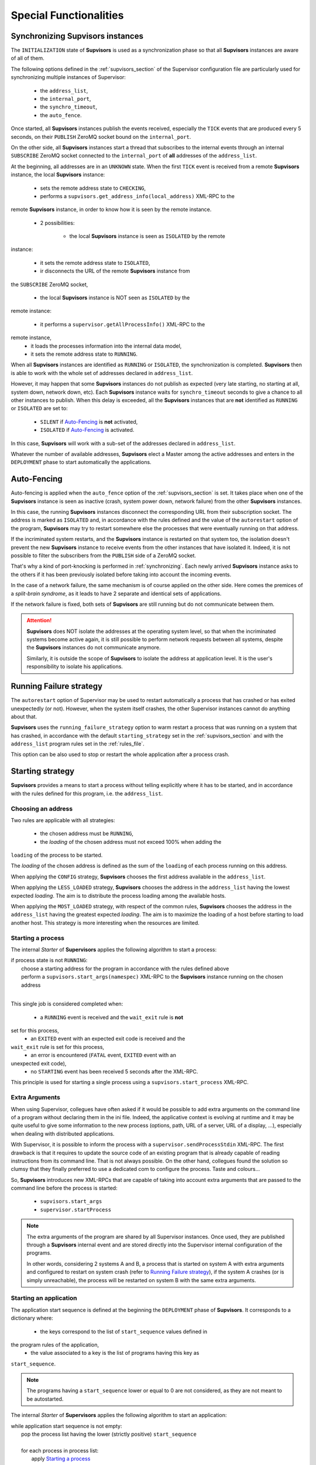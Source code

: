 Special Functionalities
=======================

.. _synchronizing:

Synchronizing **Supvisors** instances
-------------------------------------

The ``INITIALIZATION`` state of **Supvisors** is used as a synchronization phase
so that all **Supvisors** instances are aware of all of them.

The following options defined in the :ref:`supvisors_section` of the Supervisor
configuration file are particularly used for synchronizing multiple instances
of Supervisor:

    * the ``address_list``,
    * the ``internal_port``,
    * the ``synchro_timeout``,
    * the ``auto_fence``.

Once started, all **Supvisors** instances publish the events received,
especially the ``TICK`` events that are produced every 5 seconds, on their
``PUBLISH`` ZeroMQ socket bound on the ``internal_port``.

On the other side, all **Supvisors** instances start a thread that subscribes
to the internal events through an internal ``SUBSCRIBE`` ZeroMQ socket
connected to the ``internal_port`` of **all** addresses of the ``address_list``.

At the beginning, all addresses are in an ``UNKNOWN`` state.
When the first ``TICK`` event is received from a remote **Supvisors** instance,
the local **Supvisors** instance:

    * sets the remote address state to ``CHECKING``,
    * performs a ``supvisors.get_address_info(local_address)`` XML-RPC to the
remote **Supvisors** instance, in order to know how it is seen by the remote
instance.
    * 2 possibilities:

        + the local **Supvisors** instance is seen as ``ISOLATED`` by the remote
instance:

            - it sets the remote address state to ``ISOLATED``,
            - ir disconnects the URL of the remote **Supvisors** instance from
the ``SUBSCRIBE`` ZeroMQ socket,

        + the local **Supvisors** instance is NOT seen as ``ISOLATED`` by the
remote instance:

            - it performs a ``supervisor.getAllProcessInfo()`` XML-RPC to the
remote instance,
            - it loads the processes information into the internal data model,
            - it sets the remote address state to ``RUNNING``.

When all **Supvisors** instances are identified as ``RUNNING`` or ``ISOLATED``,
the synchronization is completed.
**Supvisors** then is able to work with the whole set of addresses declared in
``address_list``.

However, it may happen that some **Supvisors** instances do not publish as
expected (very late starting, no starting at all, system down, network down,
etc). Each **Supvisors** instance waits for ``synchro_timeout`` seconds to give
a chance to all other instances to publish. When this delay is exceeded, all
the **Supvisors** instances that are **not** identified as ``RUNNING`` or
``ISOLATED`` are set to:

    * ``SILENT`` if `Auto-Fencing`_ is **not** activated,
    * ``ISOLATED`` if `Auto-Fencing`_ is activated.

In this case, **Supvisors** will work with a sub-set of the addresses declared
in ``address_list``.

Whatever the number of available addresses, **Supvisors** elect a Master among
the active addresses and enters in the ``DEPLOYMENT`` phase to start
automatically the applications.


.. _auto_fencing:

Auto-Fencing
------------

Auto-fencing is applied when the ``auto_fence`` option of the
:ref:`supvisors_section` is set.
It takes place when one of the **Supvisors** instance is seen as inactive
(crash, system power down, network failure) from the other **Supvisors**
instances.

In this case, the running **Supvisors** instances disconnect the corresponding
URL from their subscription socket.
The address is marked as ``ISOLATED`` and, in accordance with the rules defined
and the value of the ``autorestart`` option of the program, **Supvisors** may
try to restart somewhere else the processes that were eventually running
on that address.

If the incriminated system restarts, and the **Supvisors** instance is
restarted on that system too, the isolation doesn't prevent the new
**Supvisors** instance to receive events from the other instances that have
isolated it.
Indeed, it is not possible to filter the subscribers from the ``PUBLISH`` side
of a ZeroMQ socket.

That's why a kind of port-knocking is performed in :ref:`synchronizing`.
Each newly arrived **Supvisors** instance asks to the others if it has been
previously isolated before taking into account the incoming events.

In the case of a network failure, the same mechanism is of course applied on
the other side. Here comes the premices of a *split-brain syndrome*, as it
leads to have 2 separate and identical sets of applications.

If the network failure is fixed, both sets of **Supvisors** are still running
but do not communicate between them.

.. attention::

    **Supvisors** does NOT isolate the addresses at the operating system level,
    so that when the incriminated systems become active again, it is still
    possible to perform network requests between all systems, despite the
    **Supvisors** instances do not communicate anymore.

    Similarly, it is outside the scope of **Supvisors** to isolate the address
    at application level. It is the user's responsibility to isolate his
    applications.


.. _running_failure_strategy:

Running Failure strategy
------------------------

The ``autorestart`` option of Supervisor may be used to restart automatically a
process that has crashed or has exited unexpectedly (or not).
However, when the system itself crashes, the other Supervisor instances cannot
do anything about that.

**Supvisors** uses the ``running_failure_strategy`` option to warm restart a
process that was running on a system that has crashed, in accordance with the
default ``starting_strategy`` set in the :ref:`supvisors_section` and with the
``address_list`` program rules set in the :ref:`rules_file`.

This option can be also used to stop or restart the whole application after a
process crash.


.. _starting_strategy:

Starting strategy
-----------------

**Supvisors** provides a means to start a process without telling explicitly
where it has to be started, and in accordance with the rules defined for this
program, i.e. the ``address_list``.


Choosing an address
~~~~~~~~~~~~~~~~~~~

Two rules are applicable with all strategies:

    * the chosen address must be ``RUNNING``,
    * the *loading* of the chosen address must not exceed 100% when adding the
``loading`` of the process to be started.

The *loading* of the chosen address is defined as the sum of the ``loading``
of each process running on this address.

When applying the ``CONFIG`` strategy, **Supvisors** chooses the first address
available in the ``address_list``.

When applying the ``LESS_LOADED`` strategy, **Supvisors** chooses the address
in the ``address_list`` having the lowest expected *loading*.
The aim is to distribute the process loading among the available hosts.

When applying the ``MOST_LOADED`` strategy, with respect of the common rules,
**Supvisors** chooses the address
in the ``address_list`` having the greatest expected *loading*.
The aim is to maximize the loading of a host before starting to load another
host.
This strategy is more interesting when the resources are limited.


Starting a process
~~~~~~~~~~~~~~~~~~

The internal *Starter* of **Supervisors** applies the following algorithm to
start a process:

| if process state is not ``RUNNING``:
|     choose a starting address for the program in accordance with the rules defined above
|     perform a ``supvisors.start_args(namespec)`` XML-RPC to the **Supvisors** instance running on the chosen address
|

This single job is considered completed when:

    * a ``RUNNING`` event is received and the ``wait_exit`` rule is **not**
set for this process,
    * an ``EXITED`` event with an expected exit code is received and the
``wait_exit`` rule is set for this process,
    * an error is encountered (``FATAL`` event, ``EXITED`` event with an
unexpected exit code),
    * no ``STARTING`` event has been received 5 seconds after the XML-RPC.

This principle is used for starting a single process using a
``supvisors.start_process`` XML-RPC.


Extra Arguments
~~~~~~~~~~~~~~~

When using Supervisor, collegues have often asked if it would be possible to
add extra arguments on the command line of a program without declaring them in
the ini file. Indeed, the applicative context is evolving at runtime and it may
be quite useful to give some information to the new process (options, path,
URL of a server, URL of a display, ...), especially when dealing with
distributed applications.

With Supervisor, it is possible to inform the process with a
``supervisor.sendProcessStdin`` XML-RPC.
The first drawback is that it requires to update the source code of an existing
program that is already capable of reading instructions from its command line.
That is not always possible.
On the other hand, collegues found the solution so clumsy that they finally
preferred to use a dedicated com to configure the process. Taste and colours...

So, **Supvisors** introduces new XML-RPCs that are capable of taking into
account extra arguments that are passed to the command line before the process
is started:

   * ``supvisors.start_args``
   * ``supervisor.startProcess``

.. note::

    The extra arguments of the program are shared by all Supervisor instances.
    Once used, they are published through a **Supvisors** internal event and
    are stored directly into the Supervisor internal configuration of the
    programs.

    In other words, considering 2 systems A and B, a process that is started on
    system A with extra arguments and configured to restart on system crash
    (refer to `Running Failure strategy`_), if the system A crashes (or is simply
    unreachable), the process will be restarted on system B with the same extra
    arguments.


Starting an application
~~~~~~~~~~~~~~~~~~~~~~~

The application start sequence is defined at the beginning the ``DEPLOYMENT``
phase of **Supvisors**.
It corresponds to a dictionary where:

    * the keys correspond to the list of ``start_sequence`` values defined in
the program rules of the application,
    * the value associated to a key is the list of programs having this key as
``start_sequence``.

.. note::

    The programs having a ``start_sequence`` lower or equal to 0 are not
    considered, as they are not meant to be autostarted.

The internal *Starter* of **Supervisors** applies the following algorithm to
start an application:

| while application start sequence is not empty:
|     pop the process list having the lower (strictly positive) ``start_sequence``
|
|     for each process in process list:
|         apply `Starting a process`_
|
|     wait for the jobs to complete
|

This principle is used for starting a single application using a
``supvisors.start_application`` XML-RPC.


Starting all applications
~~~~~~~~~~~~~~~~~~~~~~~~~

When entering the ``DEPLOYMENT`` state, each **Supvisors** instance evaluates
the global start sequence using the ``start_sequence`` rule configured for the
applications and processes.

The global start sequence corresponds to a dictionary where:

    * the keys correspond to the list of ``start_sequence`` values defined in
the application rules,
    * the value associated to a key is the list of application start sequences
    whose applications have this key as ``start_sequence``.

The **Supvisors** Master instance uses the global start sequence to start the
applications in the defined order.
The following pseudo-code explains the algorithm used:

| while global start sequence is not empty:
|     pop the application start sequences having the lower (strictly positive) ``start_sequence``
|
|     while application start sequences are not empty:
|
|         for each sequence in application start sequences:
|             pop the process list having the lower (strictly positive) ``start_sequence``
|
|             for each process in process list:
|                 apply `Starting a process`_
|
|         wait for the jobs to complete
|

.. note::

    The applications having a ``start_sequence`` lower or equal to 0 are not
    considered, as they are not meant to be autostarted.


.. _stopping_strategy:


Stopping strategy
-----------------

**Supvisors** provides a means to stop a process without telling explicitly
where it is running.


Stopping a process
~~~~~~~~~~~~~~~~~~

The internal *Stopper* of **Supervisors** applies the following algorithm to
stop a process:

| if process state is ``RUNNING``:
|     perform a ``supervisor.stopProcess(namespec)`` XML-RPC to the Supervisor instance where the process is running
|

This single job is considered completed when:

    * a ``STOPPED`` event is received for this process,
    * an error is encountered (``FATAL`` event, ``EXITED`` event whatever the
exit code),
    * no ``STOPPING`` event has been received 5 seconds after the XML-RPC.

This principle is used for stopping a single process using a
``supvisors.stop_process`` XML-RPC,


Stopping an application
~~~~~~~~~~~~~~~~~~~~~~~

The application stop sequence is defined at the beginning the ``DEPLOYMENT``
phase of **Supvisors**.
It corresponds to a dictionary where:

    * the keys correspond to the list of ``stop_sequence`` values defined in
the program rules of the application,
    * the value associated to a key is the list of programs having this key as
``stop_sequence``.

The internal *Stopper* of **Supervisors** applies the following algorithm to
stop an application:

| while application stop sequence is not empty:
|     pop the process list having the lower ``stop_sequence``
|
|     for each process in process list:
|         apply `Stopping a process`_
|
|     wait for the jobs to complete
|

This principle is used for stopping a single application using a
``supvisors.stop_application`` XML-RPC.


Stopping all applications
~~~~~~~~~~~~~~~~~~~~~~~~~

The applications are stopped when **Supvisors** is requested to restart or shut
down.

When entering the ``DEPLOYMENT`` state, each **Supvisors** instance evaluates
also the global stop sequence using
the ``stop_sequence`` rule configured for the applications and processes.

The global stop sequence corresponds to a dictionary where:

    * the keys correspond to the list of ``stop_sequence`` values defined in
the application rules,
    * the value associated to a key is the list of application stop sequences
whose applications have this key as ``stop_sequence``.

Upon reception of the ``supvisors.restart`` or ``supvisors.shutdown``, the
**Supvisors** instance uses the global stop sequence
to stop all the running applications in the defined order.
The following pseudo-code explains the algorithm used:

| while global stop sequence is not empty:
|     pop the application stop sequences having the lower ``stop_sequence``
|
|     while application stop sequences are not empty:
|
|         for each sequence in application stop sequences:
|             pop the process list having the lower ``stop_sequence``
|
|             for each process in process list:
|                 apply `Stopping a process`_
|
|         wait for the jobs to complete
|


.. _conciliation:

Conciliation
------------

**Supvisors** is designed so that there should be only one instance of the same
program running on a set of systems, although all of them may have the
capability to start it.

Nevetheless, it is still likely to happen in a few cases:

    * using a request to Supervisor itself (through web ui, supervisorctl,
XML-RPC),
    * upon a network failure.

.. attention::

    In the case of a network failure, as described in :ref:`auto_fencing`,
    and if the ``auto_fence`` option is not set, the address is set to
    ``SILENT`` instead of ``ISOLATED`` and its URL is not disconnected from
    the subscriber socket.

    When the network failure is fixed, **Supvisors** has likely to deal with a
    duplicated list of applications and processes.

When such a conflict is detected, **Supvisors** enters in a ``CONCILIATION``
phase. Depending on the ``conciliation_strategy`` option set in the
:ref:`supvisors_section`, it applies a strategy to be rid of all duplicates:

``SENICIDE``

    When applying the ``SENICIDE`` strategy, **Supvisors** keeps the youngest
    process, i.e. the process that has been started the most recently, and
    stops all the others.

``INFANTICIDE``

    When applying the ``INFANTICIDE`` strategy, **Supvisors** keeps the oldest
    process and stops all the others.

``USER``

    That's the easy one. When applying the ``USER`` strategy, **Supvisors**
    just waits for an user application to solve the conflicts using
    :command:`supervisorctl`, XML-RPC, process signals, or any other solution.

``STOP``

    When applying the ``STOP`` strategy, **Supvisors** stops all conflicting
    processes, which may lead the corresponding applications to a degraded
    state.

``RESTART``

    When applying the ``RESTART`` strategy, **Supvisors** stops all conflicting
    processes and restarts a new one.

``RUNNING_FAILURE``

    When applying the ``RUNNING_FAILURE`` strategy, **Supvisors** stops all
    conflicting processes and deals with the conflict as it would deal with a
    running failure, depending on the strategy defined for the process.
    So, after the conflicting processes are all stopped, **Supvisors** may
    restart the process, stop the application, restart the application or do
    nothing at all.

**Supvisors** leaves the ``CONCILIATION`` state when all conflicts are
conciliated.

